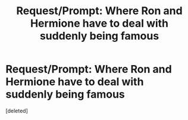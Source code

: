 #+TITLE: Request/Prompt: Where Ron and Hermione have to deal with suddenly being famous

* Request/Prompt: Where Ron and Hermione have to deal with suddenly being famous
:PROPERTIES:
:Score: 0
:DateUnix: 1622148966.0
:DateShort: 2021-May-28
:FlairText: Prompt/Request
:END:
[deleted]

